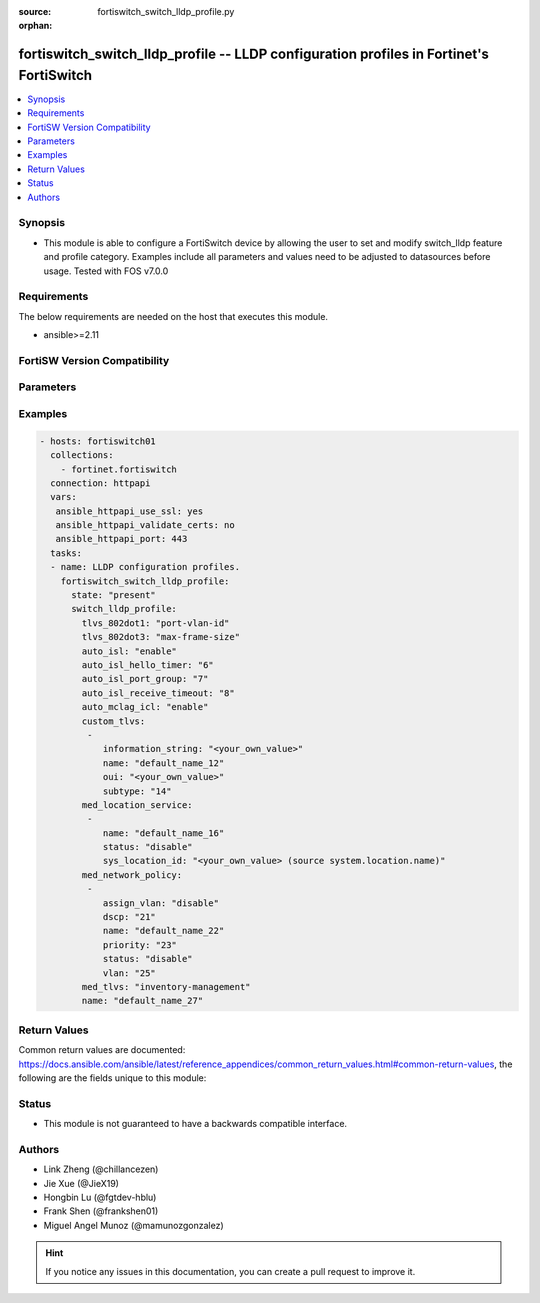 :source: fortiswitch_switch_lldp_profile.py

:orphan:

.. fortiswitch_switch_lldp_profile:

fortiswitch_switch_lldp_profile -- LLDP configuration profiles in Fortinet's FortiSwitch
++++++++++++++++++++++++++++++++++++++++++++++++++++++++++++++++++++++++++++++++++++++++

.. versionadded:: 1.0.0

.. contents::
   :local:
   :depth: 1


Synopsis
--------
- This module is able to configure a FortiSwitch device by allowing the user to set and modify switch_lldp feature and profile category. Examples include all parameters and values need to be adjusted to datasources before usage. Tested with FOS v7.0.0



Requirements
------------
The below requirements are needed on the host that executes this module.

- ansible>=2.11


FortiSW Version Compatibility
-----------------------------


.. raw:: html

 <br>
 <table>
 <tr>
 <td></td>
 <td><code class="docutils literal notranslate">v7.0.0 </code></td>
 <td><code class="docutils literal notranslate">v7.0.1 </code></td>
 <td><code class="docutils literal notranslate">v7.0.2 </code></td>
 <td><code class="docutils literal notranslate">v7.0.3 </code></td>
 <td><code class="docutils literal notranslate">v7.0.4 </code></td>
 <td><code class="docutils literal notranslate">v7.0.5 </code></td>
 <td><code class="docutils literal notranslate">v7.0.6 </code></td>
 </tr>
 <tr>
 <td>fortiswitch_switch_lldp_profile</td>
 <td>yes</td>
 <td>yes</td>
 <td>yes</td>
 <td>yes</td>
 <td>yes</td>
 <td>yes</td>
 <td>yes</td>
 </tr>
 </table>
 <p>



Parameters
----------


.. raw:: html

    <ul>
    <li> <span class="li-head">enable_log</span> - Enable/Disable logging for task. <span class="li-normal">type: bool</span> <span class="li-required">required: false</span> <span class="li-normal">default: False</span> </li>
    <li> <span class="li-head">member_path</span> - Member attribute path to operate on. <span class="li-normal">type: str</span> </li>
    <li> <span class="li-head">member_state</span> - Add or delete a member under specified attribute path. <span class="li-normal">type: str</span> <span class="li-normal">choices: present, absent</span> </li>
    <li> <span class="li-head">state</span> - Indicates whether to create or remove the object. <span class="li-normal">type: str</span> <span class="li-required">required: true</span> <span class="li-normal">choices: present, absent</span> </li>
    <li> <span class="li-head">switch_lldp_profile</span> - LLDP configuration profiles. <span class="li-normal">type: dict</span> </li>
        <ul class="ul-self">
        <li> <span class="li-head">tlvs_802dot1</span> - Transmitted IEEE 802.1 TLVs. <span class="li-normal">type: str</span> <span class="li-normal">choices: port-vlan-id</span> </li>
        <li> <span class="li-head">tlvs_802dot3</span> - Transmitted IEEE 802.3 TLVs. <span class="li-normal">type: str</span> <span class="li-normal">choices: max-frame-size, power-negotiation, eee-config</span> </li>
        <li> <span class="li-head">auto_isl</span> - Enable/disable automatic inter-switch LAG. <span class="li-normal">type: str</span> <span class="li-normal">choices: enable, disable</span> </li>
        <li> <span class="li-head">auto_isl_hello_timer</span> - Automatic ISL hello timer (1 - 30 sec). <span class="li-normal">type: int</span> </li>
        <li> <span class="li-head">auto_isl_port_group</span> - Automatic inter-switch LAG port group. <span class="li-normal">type: int</span> </li>
        <li> <span class="li-head">auto_isl_receive_timeout</span> - Automatic ISL timeout (0 - 300 sec). <span class="li-normal">type: int</span> </li>
        <li> <span class="li-head">auto_mclag_icl</span> - Enable/disable MCLAG inter chassis link. <span class="li-normal">type: str</span> <span class="li-normal">choices: enable, disable</span> </li>
        <li> <span class="li-head">custom_tlvs</span> - Organizationally Specific TLV configuration. <span class="li-normal">type: list</span> </li>
            <ul class="ul-self">
            <li> <span class="li-head">information_string</span> - Organizationally defined information string. <span class="li-normal">type: str</span> </li>
            <li> <span class="li-head">name</span> - TLV name (not sent). <span class="li-normal">type: str</span> </li>
            <li> <span class="li-head">oui</span> - Organizationally unique identifier. <span class="li-normal">type: str</span> </li>
            <li> <span class="li-head">subtype</span> - Organizationally defined subtype. <span class="li-normal">type: int</span> </li>
            </ul>
        <li> <span class="li-head">med_location_service</span> - LLDP MED location service configuration. <span class="li-normal">type: list</span> </li>
            <ul class="ul-self">
            <li> <span class="li-head">name</span> - Policy type name. <span class="li-normal">type: str</span> </li>
            <li> <span class="li-head">status</span> - Enable/disable Location Service TLV. <span class="li-normal">type: str</span> <span class="li-normal">choices: disable, enable</span> </li>
            <li> <span class="li-head">sys_location_id</span> - LLDP System Location Id. Source system.location.name. <span class="li-normal">type: str</span> </li>
            </ul>
        <li> <span class="li-head">med_network_policy</span> - LLDP MED network policy configuration. <span class="li-normal">type: list</span> </li>
            <ul class="ul-self">
            <li> <span class="li-head">assign_vlan</span> - Enable/disable automatically adding this VLAN to ports with this profile (does not affect trunks). <span class="li-normal">type: str</span> <span class="li-normal">choices: disable, enable</span> </li>
            <li> <span class="li-head">dscp</span> - Advertised DSCP value. <span class="li-normal">type: int</span> </li>
            <li> <span class="li-head">name</span> - Policy type name. <span class="li-normal">type: str</span> </li>
            <li> <span class="li-head">priority</span> - Advertised L2 priority. <span class="li-normal">type: int</span> </li>
            <li> <span class="li-head">status</span> - Enable/disable this TLV. <span class="li-normal">type: str</span> <span class="li-normal">choices: disable, enable</span> </li>
            <li> <span class="li-head">vlan</span> - VLAN to advertise (if configured on port). <span class="li-normal">type: int</span> </li>
            </ul>
        <li> <span class="li-head">med_tlvs</span> - Transmitted LLDP-MED TLVs. <span class="li-normal">type: str</span> <span class="li-normal">choices: inventory-management, network-policy, location-identification, power-management</span> </li>
        <li> <span class="li-head">name</span> - Profile name. <span class="li-normal">type: str</span> <span class="li-required">required: true</span> </li>
        </ul>
    </ul>


Examples
--------

.. code-block:: yaml+jinja
    
    - hosts: fortiswitch01
      collections:
        - fortinet.fortiswitch
      connection: httpapi
      vars:
       ansible_httpapi_use_ssl: yes
       ansible_httpapi_validate_certs: no
       ansible_httpapi_port: 443
      tasks:
      - name: LLDP configuration profiles.
        fortiswitch_switch_lldp_profile:
          state: "present"
          switch_lldp_profile:
            tlvs_802dot1: "port-vlan-id"
            tlvs_802dot3: "max-frame-size"
            auto_isl: "enable"
            auto_isl_hello_timer: "6"
            auto_isl_port_group: "7"
            auto_isl_receive_timeout: "8"
            auto_mclag_icl: "enable"
            custom_tlvs:
             -
                information_string: "<your_own_value>"
                name: "default_name_12"
                oui: "<your_own_value>"
                subtype: "14"
            med_location_service:
             -
                name: "default_name_16"
                status: "disable"
                sys_location_id: "<your_own_value> (source system.location.name)"
            med_network_policy:
             -
                assign_vlan: "disable"
                dscp: "21"
                name: "default_name_22"
                priority: "23"
                status: "disable"
                vlan: "25"
            med_tlvs: "inventory-management"
            name: "default_name_27"
    


Return Values
-------------
Common return values are documented: https://docs.ansible.com/ansible/latest/reference_appendices/common_return_values.html#common-return-values, the following are the fields unique to this module:

.. raw:: html

    <ul>

    <li> <span class="li-return">build</span> - Build number of the fortiSwitch image <span class="li-normal">returned: always</span> <span class="li-normal">type: str</span> <span class="li-normal">sample: 1547</span></li>
    <li> <span class="li-return">http_method</span> - Last method used to provision the content into FortiSwitch <span class="li-normal">returned: always</span> <span class="li-normal">type: str</span> <span class="li-normal">sample: PUT</span></li>
    <li> <span class="li-return">http_status</span> - Last result given by FortiSwitch on last operation applied <span class="li-normal">returned: always</span> <span class="li-normal">type: str</span> <span class="li-normal">sample: 200</span></li>
    <li> <span class="li-return">mkey</span> - Master key (id) used in the last call to FortiSwitch <span class="li-normal">returned: success</span> <span class="li-normal">type: str</span> <span class="li-normal">sample: id</span></li>
    <li> <span class="li-return">name</span> - Name of the table used to fulfill the request <span class="li-normal">returned: always</span> <span class="li-normal">type: str</span> <span class="li-normal">sample: urlfilter</span></li>
    <li> <span class="li-return">path</span> - Path of the table used to fulfill the request <span class="li-normal">returned: always</span> <span class="li-normal">type: str</span> <span class="li-normal">sample: webfilter</span></li>
    <li> <span class="li-return">serial</span> - Serial number of the unit <span class="li-normal">returned: always</span> <span class="li-normal">type: str</span> <span class="li-normal">sample: FS1D243Z13000122</span></li>
    <li> <span class="li-return">status</span> - Indication of the operation's result <span class="li-normal">returned: always</span> <span class="li-normal">type: str</span> <span class="li-normal">sample: success</span></li>
    <li> <span class="li-return">version</span> - Version of the FortiSwitch <span class="li-normal">returned: always</span> <span class="li-normal">type: str</span> <span class="li-normal">sample: v7.0.0</span></li>
    </ul>

Status
------

- This module is not guaranteed to have a backwards compatible interface.


Authors
-------

- Link Zheng (@chillancezen)
- Jie Xue (@JieX19)
- Hongbin Lu (@fgtdev-hblu)
- Frank Shen (@frankshen01)
- Miguel Angel Munoz (@mamunozgonzalez)


.. hint::
    If you notice any issues in this documentation, you can create a pull request to improve it.
